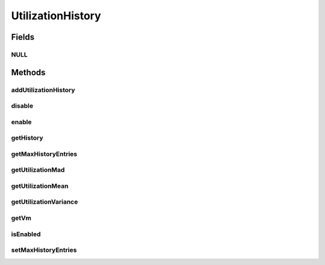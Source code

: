 .. java:import:: org.cloudbus.cloudsim.core Machine

.. java:import:: org.cloudbus.cloudsim.datacenters Datacenter

.. java:import:: java.util SortedMap

UtilizationHistory
==================

.. java:package:: org.cloudbus.cloudsim.vms
   :noindex:

.. java:type:: public interface UtilizationHistory

   Stores resource utilization data for a specific \ :java:ref:`Machine`\ .

   :author: Anton Beloglazov, Manoel Campos da Silva Filho

Fields
------
NULL
^^^^

.. java:field::  UtilizationHistory NULL
   :outertype: UtilizationHistory

   An attribute that implements the Null Object Design Pattern for \ :java:ref:`UtilizationHistory`\  objects.

Methods
-------
addUtilizationHistory
^^^^^^^^^^^^^^^^^^^^^

.. java:method::  void addUtilizationHistory(double time)
   :outertype: UtilizationHistory

   Adds a CPU utilization percentage history value related to the current simulation time, to the beginning of the History List. \ **The value is added only if the utilization history .**\

   :param time: the current simulation time

disable
^^^^^^^

.. java:method::  void disable()
   :outertype: UtilizationHistory

   Disables the history to avoid utilization data to be added to it. That allows to reduce memory usage since no utilization data will be collected.

enable
^^^^^^

.. java:method::  void enable()
   :outertype: UtilizationHistory

   Enables the history so that utilization data can be added to it.

getHistory
^^^^^^^^^^

.. java:method::  SortedMap<Double, Double> getHistory()
   :outertype: UtilizationHistory

   Gets a \ **read-only**\  CPU utilization percentage history map where each key is the time the utilization was collected and each value is the utilization percentage (between [0 and 1]). There will be at least one entry for each time multiple of the \ :java:ref:`Datacenter.getSchedulingInterval()`\ . \ **This way, it's required to set a Datacenter scheduling interval with the desired value.**\

getMaxHistoryEntries
^^^^^^^^^^^^^^^^^^^^

.. java:method::  int getMaxHistoryEntries()
   :outertype: UtilizationHistory

   Gets the maximum number of entries to store in the history.

getUtilizationMad
^^^^^^^^^^^^^^^^^

.. java:method::  double getUtilizationMad()
   :outertype: UtilizationHistory

   Gets the utilization Median Absolute Deviation (MAD) in MIPS.

getUtilizationMean
^^^^^^^^^^^^^^^^^^

.. java:method::  double getUtilizationMean()
   :outertype: UtilizationHistory

   Gets the utilization mean in MIPS.

getUtilizationVariance
^^^^^^^^^^^^^^^^^^^^^^

.. java:method::  double getUtilizationVariance()
   :outertype: UtilizationHistory

   Gets the utilization variance in MIPS.

   :return: the utilization variance in MIPS

getVm
^^^^^

.. java:method::  Vm getVm()
   :outertype: UtilizationHistory

isEnabled
^^^^^^^^^

.. java:method::  boolean isEnabled()
   :outertype: UtilizationHistory

   Checks if the object is enabled to add data to the history.

setMaxHistoryEntries
^^^^^^^^^^^^^^^^^^^^

.. java:method::  void setMaxHistoryEntries(int maxHistoryEntries)
   :outertype: UtilizationHistory

   Sets the maximum number of entries to store in the history.

   :param maxHistoryEntries: the value to set

